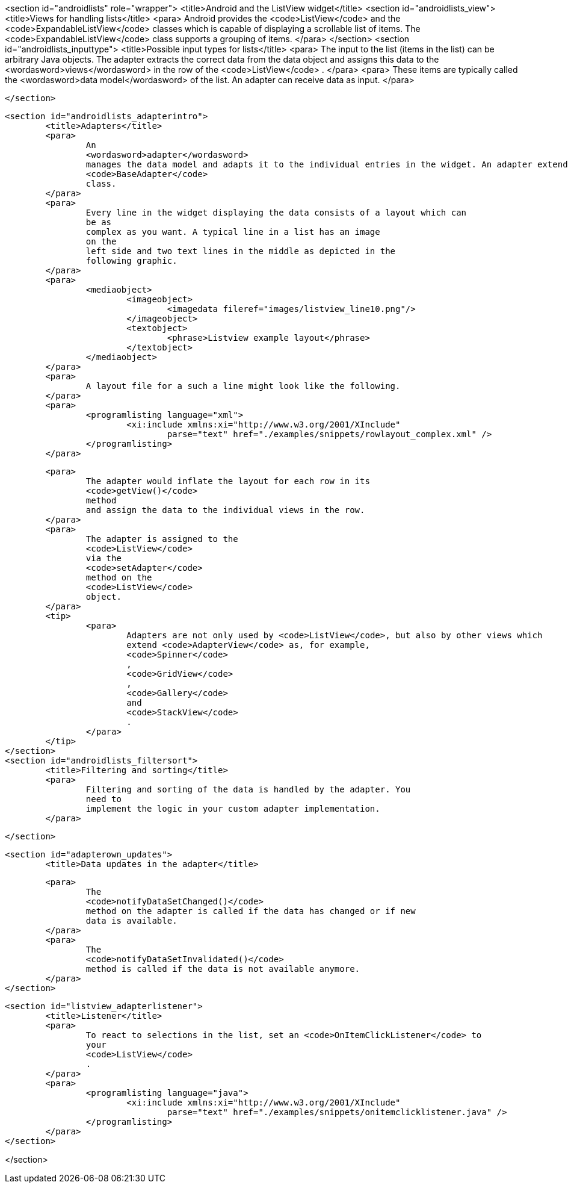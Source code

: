<section id="androidlists" role="wrapper">
	<title>Android and the ListView widget</title>
	<section id="androidlists_view">
		<title>Views for handling lists</title>
		<para>
			Android provides the
			<code>ListView</code>
			and the
			<code>ExpandableListView</code>
			classes
			which is capable of displaying a scrollable list of items.
			The
			<code>ExpandableListView</code>
			class
			supports a grouping of items.
		</para>
	</section>
	<section id="androidlists_inputtype">
		<title>Possible input types for lists</title>
		<para>
			The input to the list (items in the list) can
			be arbitrary Java
			objects. The adapter extracts the correct data from the data object
			and assigns
			this data to the
			<wordasword>views</wordasword>
			in the row of the
			<code>ListView</code>
			.
		</para>
		<para>
			These items are
			typically called the
			<wordasword>data model</wordasword>
			of the list.
			An adapter can receive data as input.
		</para>

	</section>


	<section id="androidlists_adapterintro">
		<title>Adapters</title>
		<para>
			An
			<wordasword>adapter</wordasword>
			manages the data model and adapts it to the individual entries in the widget. An adapter extends the
			<code>BaseAdapter</code>
			class.
		</para>
		<para>
			Every line in the widget displaying the data consists of a layout which can
			be as
			complex as you want. A typical line in a list has an image
			on the
			left side and two text lines in the middle as depicted in the
			following graphic.
		</para>
		<para>
			<mediaobject>
				<imageobject>
					<imagedata fileref="images/listview_line10.png"/>
				</imageobject>
				<textobject>
					<phrase>Listview example layout</phrase>
				</textobject>
			</mediaobject>
		</para>
		<para>
			A layout file for a such a line might look like the following.
		</para>
		<para>
			<programlisting language="xml">
				<xi:include xmlns:xi="http://www.w3.org/2001/XInclude"
					parse="text" href="./examples/snippets/rowlayout_complex.xml" />
			</programlisting>
		</para>

		<para>
			The adapter would inflate the layout for each row in its
			<code>getView()</code>
			method
			and assign the data to the individual views in the row.
		</para>
		<para>
			The adapter is assigned to the
			<code>ListView</code>
			via the
			<code>setAdapter</code>
			method on the
			<code>ListView</code>
			object.
		</para>
		<tip>
			<para>
				Adapters are not only used by <code>ListView</code>, but also by other views which
				extend <code>AdapterView</code> as, for example,
				<code>Spinner</code>
				,
				<code>GridView</code>
				,
				<code>Gallery</code>
				and
				<code>StackView</code>
				.
			</para>
		</tip>
	</section>
	<section id="androidlists_filtersort">
		<title>Filtering and sorting</title>
		<para>
			Filtering and sorting of the data is handled by the adapter. You
			need to
			implement the logic in your custom adapter implementation.
		</para>

	</section>

	<section id="adapterown_updates">
		<title>Data updates in the adapter</title>

		<para>
			The
			<code>notifyDataSetChanged()</code>
			method on the adapter is called if the data has changed or if new
			data is available.
		</para>
		<para>
			The
			<code>notifyDataSetInvalidated()</code>
			method is called if the data is not available anymore.
		</para>
	</section>

	<section id="listview_adapterlistener">
		<title>Listener</title>
		<para>
			To react to selections in the list, set an <code>OnItemClickListener</code> to
			your
			<code>ListView</code>
			.
		</para>
		<para>
			<programlisting language="java">
				<xi:include xmlns:xi="http://www.w3.org/2001/XInclude"
					parse="text" href="./examples/snippets/onitemclicklistener.java" />
			</programlisting>
		</para>
	</section>

</section>